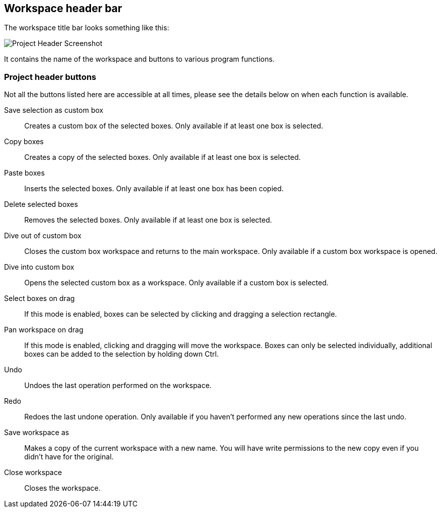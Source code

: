 [[project-header]]
## Workspace header bar

The workspace title bar looks something like this:

image::images/project-header.png[Project Header Screenshot]

It contains the name of the workspace and buttons to various program functions.

[[project-header-buttons]]
### Project header buttons

Not all the buttons listed here are accessible at all times, please see the details below on when each function is
available.

+++<label class="btn btn-default"><i class="fa fa-superpowers"></i></label>+++ Save selection as custom box::
Creates a custom box of the selected boxes. Only available if at least one box is selected.

+++<label class="btn btn-default"><i class="fa fa-copy"></i></label>+++ Copy boxes::
Creates a copy of the selected boxes. Only available if at least one box is selected.

+++<label class="btn btn-default"><i class="fa fa-paste"></i></label>+++ Paste boxes::
Inserts the selected boxes. Only available if at least one box has been copied.

+++<label class="btn btn-default"><i class="fa fa-trash-o"></i></label>+++ Delete selected boxes::
Removes the selected boxes. Only available if at least one box is selected.

+++<label class="btn btn-default"><i class="fa fa-level-up"></i></label>+++ Dive out of  custom box::
Closes the custom box workspace and returns to the main workspace. Only available if a custom box workspace is opened.

+++<label class="btn btn-default"><i class="fa fa-level-down"></i></label>+++ Dive into custom box::
Opens the selected custom box as a workspace. Only available if a custom box is selected.

+++<label class="btn btn-default"><i class="fa fa-mouse-pointer"></i></label>+++ Select boxes on drag::
If this mode is enabled, boxes can be selected by clicking and dragging a selection rectangle. 

+++<label class="btn btn-default"><i class="fa fa-hand-paper-o"></i></label>+++ Pan workspace on drag::
If this mode is enabled, clicking and dragging will move the workspace. Boxes can only be selected individually, additional  boxes can be added to the selection by holding down Ctrl. 

+++<label class="btn btn-default"><i class="glyphicon glyphicon-backward"></i></label>+++ Undo::
Undoes the last operation performed on the workspace.

+++<label class="btn btn-default"><i class="glyphicon glyphicon-forward"></i></label>+++ Redo::
Redoes the last undone operation. Only available if you haven't performed any new operations
since the last undo.

+++<label class="btn btn-default"><i class="glyphicon glyphicon-floppy-disk"></i></label>+++ Save workspace as::
Makes a copy of the current workspace with a new name. You will have write permissions to the
new copy even if you didn't have for the original.

+++<label class="btn btn-default"><i class="glyphicon glyphicon-remove"></i></label>+++ Close workspace::
Closes the workspace.


